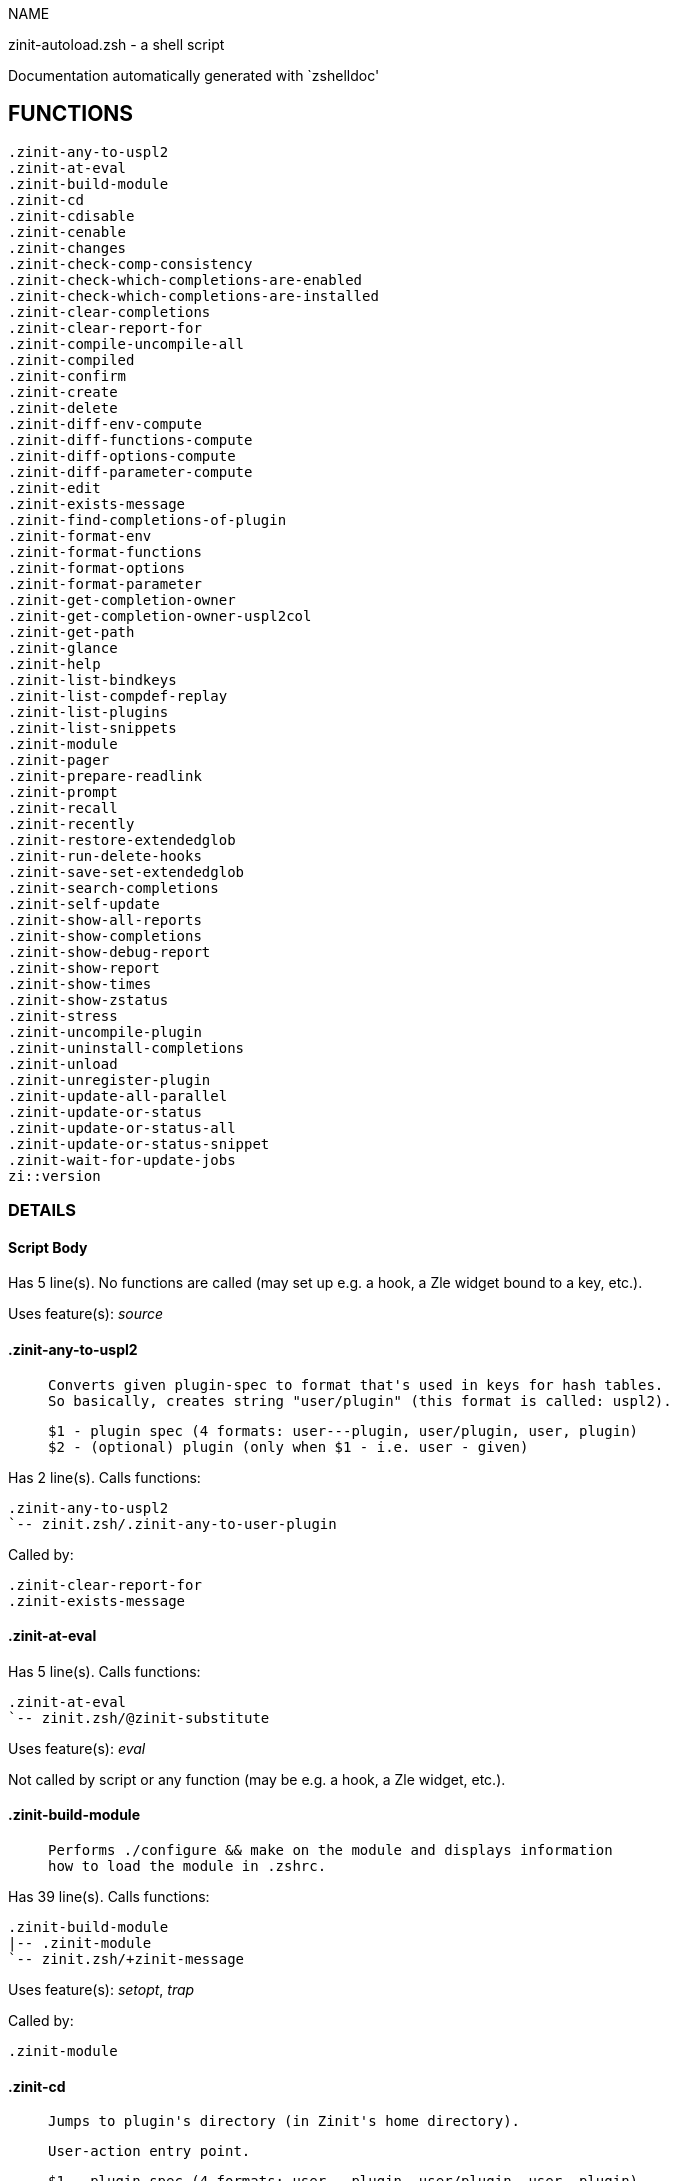 
NAME

zinit-autoload.zsh - a shell script

Documentation automatically generated with `zshelldoc'

== FUNCTIONS
 .zinit-any-to-uspl2
 .zinit-at-eval
 .zinit-build-module
 .zinit-cd
 .zinit-cdisable
 .zinit-cenable
 .zinit-changes
 .zinit-check-comp-consistency
 .zinit-check-which-completions-are-enabled
 .zinit-check-which-completions-are-installed
 .zinit-clear-completions
 .zinit-clear-report-for
 .zinit-compile-uncompile-all
 .zinit-compiled
 .zinit-confirm
 .zinit-create
 .zinit-delete
 .zinit-diff-env-compute
 .zinit-diff-functions-compute
 .zinit-diff-options-compute
 .zinit-diff-parameter-compute
 .zinit-edit
 .zinit-exists-message
 .zinit-find-completions-of-plugin
 .zinit-format-env
 .zinit-format-functions
 .zinit-format-options
 .zinit-format-parameter
 .zinit-get-completion-owner
 .zinit-get-completion-owner-uspl2col
 .zinit-get-path
 .zinit-glance
 .zinit-help
 .zinit-list-bindkeys
 .zinit-list-compdef-replay
 .zinit-list-plugins
 .zinit-list-snippets
 .zinit-module
 .zinit-pager
 .zinit-prepare-readlink
 .zinit-prompt
 .zinit-recall
 .zinit-recently
 .zinit-restore-extendedglob
 .zinit-run-delete-hooks
 .zinit-save-set-extendedglob
 .zinit-search-completions
 .zinit-self-update
 .zinit-show-all-reports
 .zinit-show-completions
 .zinit-show-debug-report
 .zinit-show-report
 .zinit-show-times
 .zinit-show-zstatus
 .zinit-stress
 .zinit-uncompile-plugin
 .zinit-uninstall-completions
 .zinit-unload
 .zinit-unregister-plugin
 .zinit-update-all-parallel
 .zinit-update-or-status
 .zinit-update-or-status-all
 .zinit-update-or-status-snippet
 .zinit-wait-for-update-jobs
 zi::version

=== DETAILS

==== Script Body

Has 5 line(s). No functions are called (may set up e.g. a hook, a Zle widget bound to a key, etc.).

Uses feature(s): _source_

==== .zinit-any-to-uspl2

____
 
 Converts given plugin-spec to format that's used in keys for hash tables.
 So basically, creates string "user/plugin" (this format is called: uspl2).
 
 $1 - plugin spec (4 formats: user---plugin, user/plugin, user, plugin)
 $2 - (optional) plugin (only when $1 - i.e. user - given)

____

Has 2 line(s). Calls functions:

 .zinit-any-to-uspl2
 `-- zinit.zsh/.zinit-any-to-user-plugin

Called by:

 .zinit-clear-report-for
 .zinit-exists-message

==== .zinit-at-eval

Has 5 line(s). Calls functions:

 .zinit-at-eval
 `-- zinit.zsh/@zinit-substitute

Uses feature(s): _eval_

Not called by script or any function (may be e.g. a hook, a Zle widget, etc.).

==== .zinit-build-module

____
 
 Performs ./configure && make on the module and displays information
 how to load the module in .zshrc.

____

Has 39 line(s). Calls functions:

 .zinit-build-module
 |-- .zinit-module
 `-- zinit.zsh/+zinit-message

Uses feature(s): _setopt_, _trap_

Called by:

 .zinit-module

==== .zinit-cd

____
 
 Jumps to plugin's directory (in Zinit's home directory).
 
 User-action entry point.
 
 $1 - plugin spec (4 formats: user---plugin, user/plugin, user, plugin)
 $2 - plugin (only when $1 - i.e. user - given)

____

Has 15 line(s). Calls functions:

 .zinit-cd
 |-- .zinit-get-path
 |   `-- zinit.zsh/.zinit-get-object-path
 `-- zinit.zsh/+zinit-message

Uses feature(s): _setopt_

Not called by script or any function (may be e.g. a hook, a Zle widget, etc.).

==== .zinit-cdisable

____
 
 Enables given installed completion.
 
 User-action entry point.
 
 $1 - e.g. "_mkdir" or "mkdir"

____

Has 30 line(s). Calls functions:

 .zinit-cdisable
 |-- .zinit-check-comp-consistency
 |-- .zinit-get-completion-owner-uspl2col
 |   |-- .zinit-get-completion-owner
 |   `-- zinit-side.zsh/.zinit-any-colorify-as-uspl2
 `-- .zinit-prepare-readlink

Called by:

 zinit.zsh/zinit

==== .zinit-cenable

____
 
 Disables given installed completion.
 
 User-action entry point.
 
 $1 - e.g. "_mkdir" or "mkdir"

____

Has 31 line(s). Calls functions:

 .zinit-cenable
 |-- .zinit-check-comp-consistency
 |-- .zinit-get-completion-owner-uspl2col
 |   |-- .zinit-get-completion-owner
 |   `-- zinit-side.zsh/.zinit-any-colorify-as-uspl2
 `-- .zinit-prepare-readlink

Called by:

 zinit.zsh/zinit

==== .zinit-changes

____
 
 Shows `git log` of given plugin.
 
 User-action entry point.
 
 $1 - plugin spec (4 formats: user---plugin, user/plugin, user, plugin)
 $2 - plugin (only when $1 - i.e. user - given)

____

Has 9 line(s). Calls functions:

 .zinit-changes
 |-- zinit-side.zsh/.zinit-exists-physically-message
 `-- zinit.zsh/.zinit-any-to-user-plugin

Not called by script or any function (may be e.g. a hook, a Zle widget, etc.).

==== .zinit-check-comp-consistency

____
 
 Zinit creates symlink for each installed completion.
 This function checks whether given completion (i.e.
 file like "_mkdir") is indeed a symlink. Backup file
 is a completion that is disabled - has the leading "_"
 removed.
 
 $1 - path to completion within plugin's directory
 $2 - path to backup file within plugin's directory

____

Has 11 line(s). Doesn't call other functions.

Called by:

 .zinit-cdisable
 .zinit-cenable

==== .zinit-check-which-completions-are-enabled

____
 
 For each argument that each should be a path to completion
 within a plugin's dir, it checks whether that completion
 is disabled - returns 0 or 1 on corresponding positions
 in reply.
 
 Uninstalled completions will be reported as "0"
 - i.e. disabled
 
 $1, ... - path to completion within plugin's directory

____

Has 11 line(s). Doesn't call other functions.

Called by:

 .zinit-show-report

==== .zinit-check-which-completions-are-installed

____
 
 For each argument that each should be a path to completion
 within a plugin's dir, it checks whether that completion
 is installed - returns 0 or 1 on corresponding positions
 in reply.
 
 $1, ... - path to completion within plugin's directory

____

Has 12 line(s). Doesn't call other functions.

Called by:

 .zinit-show-report

==== .zinit-clear-completions

____
 
 Delete stray and improper completions.
 
 Completions live even when plugin isn't loaded - if they are
 installed and enabled.
 
 User-action entry point.

____

Has 37 line(s). Calls functions:

 .zinit-clear-completions
 |-- .zinit-get-completion-owner
 |-- .zinit-prepare-readlink
 `-- zinit-side.zsh/.zinit-any-colorify-as-uspl2

Uses feature(s): _setopt_

Called by:

 zinit.zsh/.zinit-prepare-home
 zinit.zsh/zinit

==== .zinit-clear-report-for

____
 
 Clears all report data for given user/plugin. This is
 done by resetting all related global ZINIT_* hashes.
 
 $1 - plugin spec (4 formats: user---plugin, user/plugin, user, plugin)
 $2 - (optional) plugin (only when $1 - i.e. user - given)

____

Has 23 line(s). Calls functions:

 .zinit-clear-report-for
 `-- .zinit-any-to-uspl2
     `-- zinit.zsh/.zinit-any-to-user-plugin

Called by:

 .zinit-unload
 zinit-additional.zsh/.zinit-clear-debug-report

==== .zinit-compile-uncompile-all

____
 
 Compiles or uncompiles all existing (on disk) plugins.
 
 User-action entry point.

____

Has 23 line(s). Calls functions:

 .zinit-compile-uncompile-all
 |-- .zinit-uncompile-plugin
 |   |-- zinit-side.zsh/.zinit-any-colorify-as-uspl2
 |   `-- zinit.zsh/.zinit-any-to-user-plugin
 |-- zinit-install.zsh/.zinit-compile-plugin
 |-- zinit-side.zsh/.zinit-any-colorify-as-uspl2
 `-- zinit.zsh/.zinit-any-to-user-plugin

Uses feature(s): _setopt_

Called by:

 zinit.zsh/zinit

==== .zinit-compiled

____
 
 Displays list of plugins that are compiled.
 
 User-action entry point.

____

Has 26 line(s). Calls functions:

 .zinit-compiled
 |-- zinit-side.zsh/.zinit-any-colorify-as-uspl2
 `-- zinit.zsh/.zinit-any-to-user-plugin

Uses feature(s): _setopt_

Called by:

 zinit.zsh/zinit

==== .zinit-confirm

____
 
 Prints given question, waits for "y" key, evals
 given expression if "y" obtained
 
 $1 - question
 $2 - expression

____

Has 17 line(s). Calls functions:

 .zinit-confirm
 `-- zinit.zsh/+zinit-message

Uses feature(s): _eval_, _read_

Not called by script or any function (may be e.g. a hook, a Zle widget, etc.).

==== .zinit-create

____
 
 Creates a plugin, also on Github (if not "_local/name" plugin).
 
 User-action entry point.
 
 $1 - (optional) plugin spec (4 formats: user---plugin, user/plugin, user, plugin)
 $2 - (optional) plugin (only when $1 - i.e. user - given)

____

Has 102 line(s). Calls functions:

 .zinit-create
 |-- zinit-side.zsh/.zinit-any-colorify-as-uspl2
 |-- zinit-side.zsh/.zinit-exists-physically
 `-- zinit.zsh/.zinit-any-to-user-plugin

Uses feature(s): _autoload_, _setopt_, _vared_

Not called by script or any function (may be e.g. a hook, a Zle widget, etc.).

==== .zinit-delete

____
 
 Deletes a plugin or snippet and related files and hooks.
 
 $1 - snippet url or plugin

____

Has 111 line(s). Calls functions:

 .zinit-delete
 |-- .zinit-prompt
 |-- .zinit-run-delete-hooks
 |   `-- zinit-side.zsh/.zinit-countdown
 |-- zinit-side.zsh/.zinit-compute-ice
 |-- zinit.zsh/+zinit-message
 |-- zinit.zsh/.zinit-any-to-user-plugin
 `-- zinit.zsh/zinit

Uses feature(s): _setopt_, _zmodload_, _zparseopts_

Called by:

 zinit.zsh/zinit

==== .zinit-diff-env-compute

____
 
 Computes ZINIT_PATH, ZINIT_FPATH that hold (f)path components
 added by plugin. Uses data gathered earlier by .zinit-diff-env().
 
 $1 - user/plugin

____

Has 30 line(s). Doesn't call other functions.

Uses feature(s): _setopt_

Called by:

 .zinit-show-report
 .zinit-unload

==== .zinit-diff-functions-compute

____
 
 Computes FUNCTIONS that holds new functions added by plugin.
 Uses data gathered earlier by .zinit-diff-functions().
 
 $1 - user/plugin

____

Has 19 line(s). Doesn't call other functions.

Uses feature(s): _setopt_

Called by:

 .zinit-show-report
 .zinit-unload

==== .zinit-diff-options-compute

____
 
 Computes OPTIONS that holds options changed by plugin.
 Uses data gathered earlier by .zinit-diff-options().
 
 $1 - user/plugin

____

Has 17 line(s). Doesn't call other functions.

Uses feature(s): _setopt_

Called by:

 .zinit-show-report
 .zinit-unload

==== .zinit-diff-parameter-compute

____
 
 Computes ZINIT_PARAMETERS_PRE, ZINIT_PARAMETERS_POST that hold
 parameters created or changed (their type) by plugin. Uses
 data gathered earlier by .zinit-diff-parameter().
 
 $1 - user/plugin

____

Has 28 line(s). Doesn't call other functions.

Uses feature(s): _setopt_

Called by:

 .zinit-show-report
 .zinit-unload

==== .zinit-edit

____
 
 Runs $EDITOR on source of given plugin. If the variable is not
 set then defaults to `vim'.
 
 User-action entry point.
 
 $1 - plugin spec (4 formats: user---plugin, user/plugin, user, plugin)
 $2 - plugin (only when $1 - i.e. user - given)

____

Has 22 line(s). Calls functions:

 .zinit-edit
 `-- zinit-side.zsh/.zinit-compute-ice

Not called by script or any function (may be e.g. a hook, a Zle widget, etc.).

==== .zinit-exists-message

____
 
 Checks if plugin is loaded. Testable. Also outputs error
 message if plugin is not loaded.
 
 $1 - plugin spec (4 formats: user---plugin, user/plugin, user, plugin)
 $2 - (optional) plugin (only when $1 - i.e. user - given)

____

Has 7 line(s). Calls functions:

 .zinit-exists-message
 |-- .zinit-any-to-uspl2
 |   `-- zinit.zsh/.zinit-any-to-user-plugin
 `-- zinit-side.zsh/.zinit-any-colorify-as-uspl2

Called by:

 .zinit-show-report
 .zinit-unload

==== .zinit-find-completions-of-plugin

____
 
 Searches for completions owned by given plugin.
 Returns them in `reply' array.
 
 $1 - plugin spec (4 formats: user---plugin, user/plugin, user, plugin)
 $2 - plugin (only when $1 - i.e. user - given)

____

Has 6 line(s). Calls functions:

 .zinit-find-completions-of-plugin
 `-- zinit.zsh/.zinit-any-to-user-plugin

Uses feature(s): _setopt_

Called by:

 .zinit-show-report

==== .zinit-format-env

____
 
 Creates one-column text about FPATH or PATH elements
 added when given plugin was loaded.
 
 $1 - user/plugin (i.e. uspl2 format of plugin-spec)
 $2 - if 1, then examine PATH, if 2, then examine FPATH

____

Has 16 line(s). Doesn't call other functions.

Called by:

 .zinit-show-report

==== .zinit-format-functions

____
 
 Creates a one or two columns text with functions created
 by given plugin.
 
 $1 - user/plugin (i.e. uspl2 format of plugin-spec)

____

Has 36 line(s). Doesn't call other functions.

Called by:

 .zinit-show-report

==== .zinit-format-options

____
 
 Creates one-column text about options that changed when
 plugin "$1" was loaded.
 
 $1 - user/plugin (i.e. uspl2 format of plugin-spec)

____

Has 21 line(s). Calls functions:

 .zinit-format-options
 |-- .zinit-restore-extendedglob
 `-- .zinit-save-set-extendedglob

Called by:

 .zinit-show-report

==== .zinit-format-parameter

____
 
 Creates one column text that lists global parameters that
 changed when the given plugin was loaded.
 
 $1 - user/plugin (i.e. uspl2 format of plugin-spec)

____

Has 35 line(s). Doesn't call other functions.

Uses feature(s): _setopt_

Called by:

 .zinit-show-report

==== .zinit-get-completion-owner

____
 
 Returns "user---plugin" string (uspl1 format) of plugin that
 owns given completion.
 
 Both :A and readlink will be used, then readlink's output if
 results differ. Readlink might not be available.
 
 :A will read the link "twice" and give the final repository
 directory, possibly without username in the uspl format;
 readlink will read the link "once"
 
 $1 - absolute path to completion file (in COMPLETIONS_DIR)
 $2 - readlink command (":" or "readlink")

____

Has 22 line(s). Doesn't call other functions.

Uses feature(s): _setopt_

Called by:

 .zinit-clear-completions
 .zinit-get-completion-owner-uspl2col
 .zinit-show-completions

==== .zinit-get-completion-owner-uspl2col

____
 
 For shortening of code - returns colorized plugin name
 that owns given completion.
 
 $1 - absolute path to completion file (in COMPLETIONS_DIR)
 $2 - readlink command (":" or "readlink")

____

Has 2 line(s). Calls functions:

 .zinit-get-completion-owner-uspl2col
 |-- .zinit-get-completion-owner
 `-- zinit-side.zsh/.zinit-any-colorify-as-uspl2

Called by:

 .zinit-cdisable
 .zinit-cenable

==== .zinit-get-path

____
 
 Returns path of given ID-string, which may be a plugin-spec
 (like "user/plugin" or "user" "plugin"), an absolute path
 ("%" "/home/..." and also "%SNIPPETS/..." etc.), or a plugin
 nickname (i.e. id-as'' ice-mod), or a snippet nickname.

____

Has 8 line(s). Calls functions:

 .zinit-get-path
 `-- zinit.zsh/.zinit-get-object-path

Uses feature(s): _setopt_

Called by:

 .zinit-cd
 .zinit-uninstall-completions

==== .zinit-glance

____
 
 Shows colorized source code of plugin. Is able to use pygmentize,
 highlight, GNU source-highlight.
 
 User-action entry point.
 
 $1 - plugin spec (4 formats: user---plugin, user/plugin, user, plugin)
 $2 - plugin (only when $1 - i.e. user - given)

____

Has 39 line(s). Calls functions:

 .zinit-glance
 |-- .zinit-pager
 |-- zinit-side.zsh/.zinit-exists-physically-message
 |-- zinit-side.zsh/.zinit-first
 |-- zinit.zsh/+zinit-message
 `-- zinit.zsh/.zinit-any-to-user-plugin

Not called by script or any function (may be e.g. a hook, a Zle widget, etc.).

==== .zinit-help

____
 
 Shows usage information.
 
 User-action entry point.

____

Has 67 line(s). Doesn't call other functions.

Called by:

 zinit.zsh/zinit

==== .zinit-list-bindkeys

Has 44 line(s). Calls functions:

 .zinit-list-bindkeys
 `-- zinit-side.zsh/.zinit-any-colorify-as-uspl2

Called by:

 zinit.zsh/zinit

==== .zinit-list-compdef-replay

____
 
 Shows recorded compdefs (called by plugins loaded earlier).
 Plugins often call `compdef' hoping for `compinit' being
 already ran. Zinit solves this by recording compdefs.
 
 User-action entry point.

____

Has 5 line(s). Doesn't call other functions.

Called by:

 zinit.zsh/zinit

==== .zinit-list-plugins

____
 
 Lists loaded plugins (subcommands list, lodaded)

____

Has 21 line(s). Calls functions:

 .zinit-list-plugins
 `-- zinit.zsh/+zinit-message

Uses feature(s): _setopt_

Called by:

 zinit.zsh/zinit

==== .zinit-list-snippets

Has 20 line(s). Doesn't call other functions.

Uses feature(s): _setopt_

Called by:

 zinit.zsh/zinit

==== .zinit-module

____
 
 Function that has sub-commands passed as long-options (with two dashes, --).
 It's an attempt to plugin only this one function into `zinit' function
 defined in zinit.zsh, to not make this file longer than it's needed.

____

Has 24 line(s). Calls functions:

 .zinit-module
 `-- .zinit-build-module
     `-- zinit.zsh/+zinit-message

Called by:

 .zinit-build-module
 zinit.zsh/Script-Body
 zinit.zsh/zinit

==== .zinit-pager

____
 
 BusyBox less lacks the -X and -i options, so it can use more

____

Has 14 line(s). Doesn't call other functions.

Uses feature(s): _setopt_

Called by:

 .zinit-glance
 .zinit-self-update
 .zinit-update-or-status

==== .zinit-prepare-readlink

____
 
 Prepares readlink command, used for establishing completion's owner.
 
 $REPLY = ":" or "readlink"

____

Has 4 line(s). Doesn't call other functions.

Uses feature(s): _type_

Called by:

 .zinit-cdisable
 .zinit-cenable
 .zinit-clear-completions
 .zinit-show-completions

==== .zinit-prompt

____
 
 Prompt user to confirm
 
 $1 - prompt
 
 $REPLY - 0 or 1

____

Has 4 line(s). Doesn't call other functions.

Uses feature(s): _read_

Called by:

 .zinit-delete

==== .zinit-recall

Has 38 line(s). Calls functions:

 .zinit-recall
 |-- zinit-side.zsh/.zinit-compute-ice
 `-- zinit.zsh/+zinit-deploy-message

Uses feature(s): _setopt_

Not called by script or any function (may be e.g. a hook, a Zle widget, etc.).

==== .zinit-recently

____
 
 Shows plugins that obtained commits in specified past time.
 
 User-action entry point.
 
 $1 - time spec, e.g. "1 week"

____

Has 28 line(s). Calls functions:

 .zinit-recently
 `-- zinit-side.zsh/.zinit-any-colorify-as-uspl2

Uses feature(s): _setopt_

Called by:

 zinit.zsh/zinit

==== .zinit-restore-extendedglob

____
 
 Restores extendedglob-option from state saved earlier.

____

Has 1 line(s). Doesn't call other functions.

Uses feature(s): _setopt_

Called by:

 .zinit-format-options
 .zinit-unload

==== .zinit-run-delete-hooks

Has 17 line(s). Calls functions:

 .zinit-run-delete-hooks
 `-- zinit-side.zsh/.zinit-countdown

Uses feature(s): _eval_

Called by:

 .zinit-delete

==== .zinit-save-set-extendedglob

____
 
 Enables extendedglob-option first saving if it was already
 enabled, for restoration of this state later.

____

Has 2 line(s). Doesn't call other functions.

Uses feature(s): _setopt_

Called by:

 .zinit-format-options
 .zinit-unload

==== .zinit-search-completions

____
 
 While .zinit-show-completions() shows what completions are
 installed, this functions searches through all plugin dirs
 showing what's available in general (for installation).
 
 User-action entry point.

____

Has 43 line(s). Calls functions:

 .zinit-search-completions
 `-- zinit-side.zsh/.zinit-any-colorify-as-uspl2

Uses feature(s): _setopt_

Called by:

 zinit.zsh/zinit

==== .zinit-self-update

____
 
 Updates Zinit code (does a git pull)

____

Has 42 line(s). Calls functions:

 .zinit-self-update
 |-- .zinit-pager
 |-- zinit.zsh/+zinit-message
 `-- zinit.zsh/.zinit-get-mtime-into

Uses feature(s): _setopt_, _source_, _zcompile_

Called by:

 .zinit-update-or-status-all
 zinit.zsh/zinit

==== .zinit-show-all-reports

____
 
 Displays reports of all loaded plugins.
 
 User-action entry point.

____

Has 5 line(s). Calls functions:

 .zinit-show-all-reports
 `-- .zinit-show-report
     |-- .zinit-check-which-completions-are-enabled
     |-- .zinit-check-which-completions-are-installed
     |-- .zinit-diff-env-compute
     |-- .zinit-diff-functions-compute
     |-- .zinit-diff-options-compute
     |-- .zinit-diff-parameter-compute
     |-- .zinit-exists-message
     |   |-- .zinit-any-to-uspl2
     |   |   `-- zinit.zsh/.zinit-any-to-user-plugin
     |   `-- zinit-side.zsh/.zinit-any-colorify-as-uspl2
     |-- .zinit-find-completions-of-plugin
     |   `-- zinit.zsh/.zinit-any-to-user-plugin
     |-- .zinit-format-env
     |-- .zinit-format-functions
     |-- .zinit-format-options
     |   |-- .zinit-restore-extendedglob
     |   `-- .zinit-save-set-extendedglob
     |-- .zinit-format-parameter
     `-- zinit.zsh/.zinit-any-to-user-plugin

Called by:

 zinit.zsh/zinit

==== .zinit-show-completions

____
 
 Display installed (enabled and disabled), completions. Detect
 stray and improper ones.
 
 Completions live even when plugin isn't loaded - if they are
 installed and enabled.
 
 User-action entry point.

____

Has 72 line(s). Calls functions:

 .zinit-show-completions
 |-- .zinit-get-completion-owner
 |-- .zinit-prepare-readlink
 `-- zinit-side.zsh/.zinit-any-colorify-as-uspl2

Uses feature(s): _setopt_

Called by:

 zinit.zsh/zinit

==== .zinit-show-debug-report

____
 
 Displays dtrace report (data recorded in interactive session).
 
 User-action entry point.

____

Has 1 line(s). Calls functions:

 .zinit-show-debug-report
 `-- .zinit-show-report
     |-- .zinit-check-which-completions-are-enabled
     |-- .zinit-check-which-completions-are-installed
     |-- .zinit-diff-env-compute
     |-- .zinit-diff-functions-compute
     |-- .zinit-diff-options-compute
     |-- .zinit-diff-parameter-compute
     |-- .zinit-exists-message
     |   |-- .zinit-any-to-uspl2
     |   |   `-- zinit.zsh/.zinit-any-to-user-plugin
     |   `-- zinit-side.zsh/.zinit-any-colorify-as-uspl2
     |-- .zinit-find-completions-of-plugin
     |   `-- zinit.zsh/.zinit-any-to-user-plugin
     |-- .zinit-format-env
     |-- .zinit-format-functions
     |-- .zinit-format-options
     |   |-- .zinit-restore-extendedglob
     |   `-- .zinit-save-set-extendedglob
     |-- .zinit-format-parameter
     `-- zinit.zsh/.zinit-any-to-user-plugin

Called by:

 zinit.zsh/zinit

==== .zinit-show-report

____
 
 Displays report of the plugin given.
 
 $1 - plugin spec (4 formats: user---plugin, user/plugin, user (+ plugin in $2), plugin)
 $2 - plugin (only when $1 - i.e. user - given)

____

Has 71 line(s). Calls functions:

 .zinit-show-report
 |-- .zinit-check-which-completions-are-enabled
 |-- .zinit-check-which-completions-are-installed
 |-- .zinit-diff-env-compute
 |-- .zinit-diff-functions-compute
 |-- .zinit-diff-options-compute
 |-- .zinit-diff-parameter-compute
 |-- .zinit-exists-message
 |   |-- .zinit-any-to-uspl2
 |   |   `-- zinit.zsh/.zinit-any-to-user-plugin
 |   `-- zinit-side.zsh/.zinit-any-colorify-as-uspl2
 |-- .zinit-find-completions-of-plugin
 |   `-- zinit.zsh/.zinit-any-to-user-plugin
 |-- .zinit-format-env
 |-- .zinit-format-functions
 |-- .zinit-format-options
 |   |-- .zinit-restore-extendedglob
 |   `-- .zinit-save-set-extendedglob
 |-- .zinit-format-parameter
 `-- zinit.zsh/.zinit-any-to-user-plugin

Uses feature(s): _setopt_

Called by:

 .zinit-show-all-reports
 .zinit-show-debug-report
 zinit.zsh/zinit

==== .zinit-show-times

____
 
 Shows loading times of all loaded plugins.
 
 User-action entry point.

____

Has 65 line(s). Calls functions:

 .zinit-show-times
 `-- zinit-side.zsh/.zinit-any-colorify-as-uspl2

Uses feature(s): _setopt_

Called by:

 zinit.zsh/zinit

==== .zinit-show-zstatus

____
 
 Shows Zinit status, i.e. number of loaded plugins,
 of available completions, etc.
 
 User-action entry point.

____

Has 47 line(s). Calls functions:

 .zinit-show-zstatus
 `-- zinit.zsh/+zinit-message

Uses feature(s): _setopt_

Called by:

 zinit.zsh/zinit

==== .zinit-stress

____
 
 Compiles plugin with various options on and off to see
 how well the code is written. The options are:
 
 NO_SHORT_LOOPS, IGNORE_BRACES, IGNORE_CLOSE_BRACES, SH_GLOB,
 CSH_JUNKIE_QUOTES, NO_MULTI_FUNC_DEF.
 
 User-action entry point.
 
 $1 - plugin spec (4 formats: user---plugin, user/plugin, user, plugin)
 $2 - plugin (only when $1 - i.e. user - given)

____

Has 38 line(s). Calls functions:

 .zinit-stress
 |-- zinit-side.zsh/.zinit-exists-physically-message
 |-- zinit-side.zsh/.zinit-first
 `-- zinit.zsh/.zinit-any-to-user-plugin

Uses feature(s): _setopt_, _zcompile_

Not called by script or any function (may be e.g. a hook, a Zle widget, etc.).

==== .zinit-uncompile-plugin

____
 
 Uncompiles given plugin.
 
 User-action entry point.
 
 $1 - plugin spec (4 formats: user---plugin, user/plugin, user (+ plugin in $2), plugin)
 $2 - plugin (only when $1 - i.e. user - given)

____

Has 22 line(s). Calls functions:

 .zinit-uncompile-plugin
 |-- zinit-side.zsh/.zinit-any-colorify-as-uspl2
 `-- zinit.zsh/.zinit-any-to-user-plugin

Uses feature(s): _setopt_

Called by:

 .zinit-compile-uncompile-all
 zinit.zsh/zinit

==== .zinit-uninstall-completions

____
 
 Removes all completions of given plugin from Zshell (i.e. from FPATH).
 The FPATH is typically `~/.zinit/completions/'.
 
 $1 - plugin spec (4 formats: user---plugin, user/plugin, user, plugin)
 $2 - plugin (only when $1 - i.e. user - given)

____

Has 46 line(s). Calls functions:

 .zinit-uninstall-completions
 |-- .zinit-get-path
 |   `-- zinit.zsh/.zinit-get-object-path
 |-- zinit-install.zsh/.zinit-compinit
 |-- zinit-install.zsh/.zinit-forget-completion
 `-- zinit.zsh/+zinit-message

Uses feature(s): _setopt_, _source_

Called by:

 zinit.zsh/zinit

==== .zinit-unload

____
 
 1. call the zsh plugin's standard *_plugin_unload function
 2. call the code provided by the zsh plugin's standard @zsh-plugin-run-at-update
 3. delete bindkeys (...)
 4. delete zstyles
 5. restore options
 6. remove aliases
 7. restore zle state
 8. unfunction functions (created by plugin)
 9. clean-up fpath and path
 10. delete created variables
 11. forget the plugin
 
 $1 - plugin spec (4 formats: user---plugin, user/plugin, user, plugin)
 $2 - plugin (only when $1 - i.e. user - given)

____

Has 386 line(s). Calls functions:

 .zinit-unload
 |-- .zinit-clear-report-for
 |   `-- .zinit-any-to-uspl2
 |       `-- zinit.zsh/.zinit-any-to-user-plugin
 |-- .zinit-diff-env-compute
 |-- .zinit-diff-functions-compute
 |-- .zinit-diff-options-compute
 |-- .zinit-diff-parameter-compute
 |-- .zinit-exists-message
 |   |-- .zinit-any-to-uspl2
 |   |   `-- zinit.zsh/.zinit-any-to-user-plugin
 |   `-- zinit-side.zsh/.zinit-any-colorify-as-uspl2
 |-- .zinit-restore-extendedglob
 |-- .zinit-save-set-extendedglob
 |-- .zinit-unregister-plugin
 |   `-- zinit.zsh/.zinit-any-to-user-plugin
 |-- zinit-additional.zsh/.zinit-clear-debug-report
 |-- zinit-side.zsh/.zinit-any-colorify-as-uspl2
 `-- zinit.zsh/.zinit-any-to-user-plugin

Uses feature(s): _alias_, _bindkey_, _eval_, _setopt_, _unalias_, _unfunction_, _zle_, _zstyle_

Called by:

 zinit-additional.zsh/.zinit-debug-unload
 zinit.zsh/.zinit-run-task
 zinit.zsh/zinit

==== .zinit-unregister-plugin

____
 
 Removes the plugin from ZINIT_REGISTERED_PLUGINS array and from the
 zsh_loaded_plugins array (managed according to the plugin standard)

____

Has 6 line(s). Calls functions:

 .zinit-unregister-plugin
 `-- zinit.zsh/.zinit-any-to-user-plugin

Called by:

 .zinit-unload

==== .zinit-update-all-parallel

Has 84 line(s). Calls functions:

 .zinit-update-all-parallel
 |-- .zinit-update-or-status
 |   |-- .zinit-pager
 |   |-- .zinit-update-or-status-snippet
 |   |   |-- zinit-install.zsh/.zinit-update-snippet
 |   |   `-- zinit-side.zsh/.zinit-compute-ice
 |   |-- zinit-install.zsh/.zinit-get-latest-gh-r-url-part
 |   |-- zinit-install.zsh/.zinit-setup-plugin-dir
 |   |-- zinit-side.zsh/.zinit-any-colorify-as-uspl2
 |   |-- zinit-side.zsh/.zinit-compute-ice
 |   |-- zinit-side.zsh/.zinit-exists-physically
 |   |-- zinit-side.zsh/.zinit-exists-physically-message
 |   |-- zinit-side.zsh/.zinit-store-ices
 |   |-- zinit-side.zsh/.zinit-two-paths
 |   |-- zinit.zsh/+zinit-message
 |   |-- zinit.zsh/.zinit-any-to-user-plugin
 |   `-- zinit.zsh/.zinit-set-m-func
 |-- .zinit-update-or-status-snippet
 |   |-- zinit-install.zsh/.zinit-update-snippet
 |   `-- zinit-side.zsh/.zinit-compute-ice
 |-- .zinit-wait-for-update-jobs
 |   `-- zinit.zsh/+zinit-message
 |-- zinit-side.zsh/.zinit-any-colorify-as-uspl2
 |-- zinit.zsh/+zinit-message
 `-- zinit.zsh/.zinit-any-to-user-plugin

Uses feature(s): _setopt_

Called by:

 .zinit-update-or-status-all

==== .zinit-update-or-status

____
 
 Updates (git pull) or does `git status' for given plugin.
 
 User-action entry point.
 
 $1 - "status" for status, other for update
 $2 - plugin spec (4 formats: user---plugin, user/plugin, user (+ plugin in $2), plugin)
 $3 - plugin (only when $1 - i.e. user - given)

____

Has 325 line(s). Calls functions:

 .zinit-update-or-status
 |-- .zinit-pager
 |-- .zinit-update-or-status-snippet
 |   |-- zinit-install.zsh/.zinit-update-snippet
 |   `-- zinit-side.zsh/.zinit-compute-ice
 |-- zinit-install.zsh/.zinit-get-latest-gh-r-url-part
 |-- zinit-install.zsh/.zinit-setup-plugin-dir
 |-- zinit-side.zsh/.zinit-any-colorify-as-uspl2
 |-- zinit-side.zsh/.zinit-compute-ice
 |-- zinit-side.zsh/.zinit-exists-physically
 |-- zinit-side.zsh/.zinit-exists-physically-message
 |-- zinit-side.zsh/.zinit-store-ices
 |-- zinit-side.zsh/.zinit-two-paths
 |-- zinit.zsh/+zinit-message
 |-- zinit.zsh/.zinit-any-to-user-plugin
 `-- zinit.zsh/.zinit-set-m-func

Uses feature(s): _kill_, _read_, _setopt_, _source_, _trap_, _wait_

Called by:

 .zinit-update-all-parallel
 .zinit-update-or-status-all
 zinit.zsh/zinit

==== .zinit-update-or-status-all

____
 
 Updates (git pull) or does `git status` for all existing plugins.
 This includes also plugins that are not loaded into Zsh (but exist
 on disk). Also updates (i.e. redownloads) snippets.
 
 User-action entry point.

____

Has 133 line(s). Calls functions:

 .zinit-update-or-status-all
 |-- .zinit-self-update
 |   |-- .zinit-pager
 |   |-- zinit.zsh/+zinit-message
 |   `-- zinit.zsh/.zinit-get-mtime-into
 |-- .zinit-update-all-parallel
 |   |-- .zinit-update-or-status
 |   |   |-- .zinit-pager
 |   |   |-- .zinit-update-or-status-snippet
 |   |   |   |-- zinit-install.zsh/.zinit-update-snippet
 |   |   |   `-- zinit-side.zsh/.zinit-compute-ice
 |   |   |-- zinit-install.zsh/.zinit-get-latest-gh-r-url-part
 |   |   |-- zinit-install.zsh/.zinit-setup-plugin-dir
 |   |   |-- zinit-side.zsh/.zinit-any-colorify-as-uspl2
 |   |   |-- zinit-side.zsh/.zinit-compute-ice
 |   |   |-- zinit-side.zsh/.zinit-exists-physically
 |   |   |-- zinit-side.zsh/.zinit-exists-physically-message
 |   |   |-- zinit-side.zsh/.zinit-store-ices
 |   |   |-- zinit-side.zsh/.zinit-two-paths
 |   |   |-- zinit.zsh/+zinit-message
 |   |   |-- zinit.zsh/.zinit-any-to-user-plugin
 |   |   `-- zinit.zsh/.zinit-set-m-func
 |   |-- .zinit-update-or-status-snippet
 |   |   |-- zinit-install.zsh/.zinit-update-snippet
 |   |   `-- zinit-side.zsh/.zinit-compute-ice
 |   |-- .zinit-wait-for-update-jobs
 |   |   `-- zinit.zsh/+zinit-message
 |   |-- zinit-side.zsh/.zinit-any-colorify-as-uspl2
 |   |-- zinit.zsh/+zinit-message
 |   `-- zinit.zsh/.zinit-any-to-user-plugin
 |-- .zinit-update-or-status
 |   |-- .zinit-pager
 |   |-- .zinit-update-or-status-snippet
 |   |   |-- zinit-install.zsh/.zinit-update-snippet
 |   |   `-- zinit-side.zsh/.zinit-compute-ice
 |   |-- zinit-install.zsh/.zinit-get-latest-gh-r-url-part
 |   |-- zinit-install.zsh/.zinit-setup-plugin-dir
 |   |-- zinit-side.zsh/.zinit-any-colorify-as-uspl2
 |   |-- zinit-side.zsh/.zinit-compute-ice
 |   |-- zinit-side.zsh/.zinit-exists-physically
 |   |-- zinit-side.zsh/.zinit-exists-physically-message
 |   |-- zinit-side.zsh/.zinit-store-ices
 |   |-- zinit-side.zsh/.zinit-two-paths
 |   |-- zinit.zsh/+zinit-message
 |   |-- zinit.zsh/.zinit-any-to-user-plugin
 |   `-- zinit.zsh/.zinit-set-m-func
 |-- .zinit-update-or-status-snippet
 |   |-- zinit-install.zsh/.zinit-update-snippet
 |   `-- zinit-side.zsh/.zinit-compute-ice
 |-- zinit-install.zsh/.zinit-compinit
 |-- zinit-side.zsh/.zinit-any-colorify-as-uspl2
 |-- zinit.zsh/+zinit-message
 |-- zinit.zsh/.zinit-any-to-user-plugin
 `-- zinit.zsh/.zinit-get-mtime-into

Uses feature(s): _setopt_, _source_

Called by:

 zinit.zsh/zinit

==== .zinit-update-or-status-snippet

____
 
 
 Implements update or status operation for snippet given by URL.
 
 $1 - "status" or "update"
 $2 - snippet URL

____

Has 34 line(s). Calls functions:

 .zinit-update-or-status-snippet
 |-- zinit-install.zsh/.zinit-update-snippet
 `-- zinit-side.zsh/.zinit-compute-ice

Uses feature(s): _source_

Called by:

 .zinit-update-all-parallel
 .zinit-update-or-status-all
 .zinit-update-or-status

==== .zinit-wait-for-update-jobs

Has 18 line(s). Calls functions:

 .zinit-wait-for-update-jobs
 `-- zinit.zsh/+zinit-message

Uses feature(s): _wait_

Called by:

 .zinit-update-all-parallel

==== zi::version

____
 
 Shows usage information.
 
 User-action entry point.

____

Has 2 line(s). Calls functions:

 zi::version
 `-- zinit.zsh/+zinit-message

Called by:

 zinit.zsh/zinit


